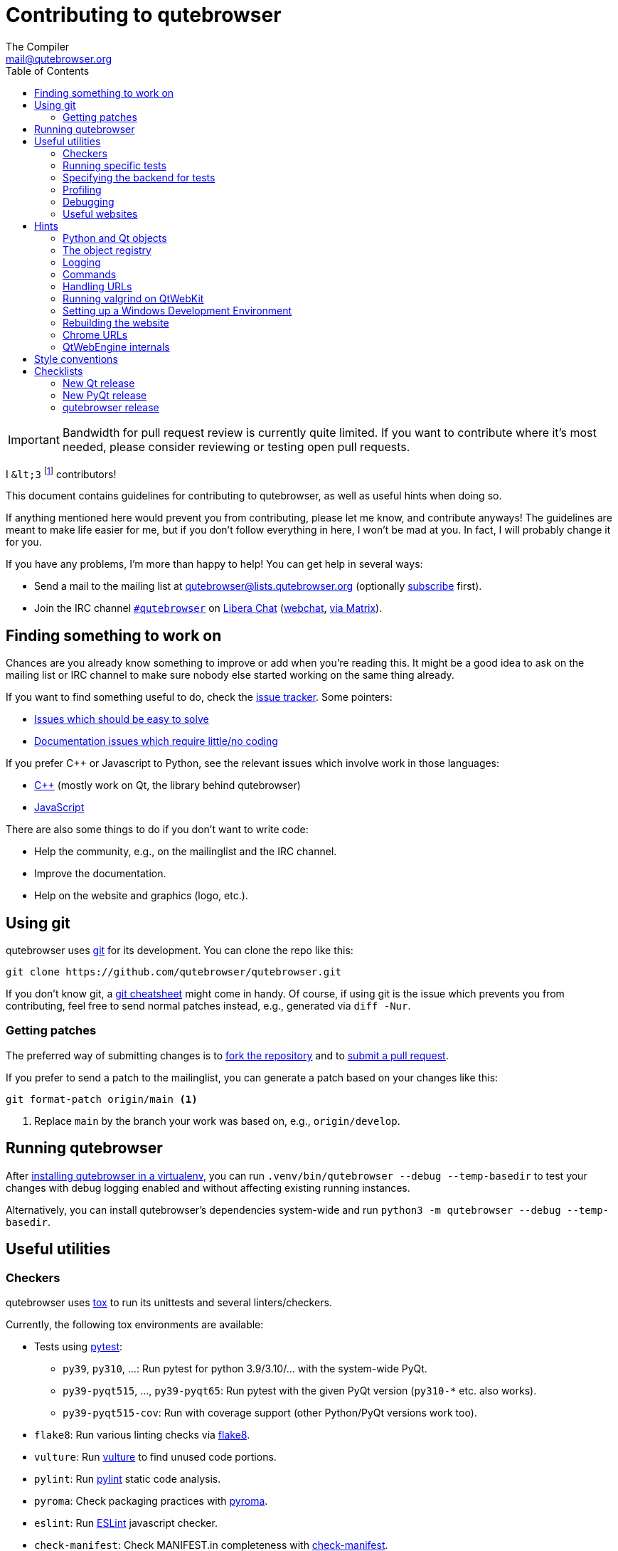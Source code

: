Contributing to qutebrowser
===========================
The Compiler <mail@qutebrowser.org>
:icons:
:data-uri:
:toc:

IMPORTANT: Bandwidth for pull request review is currently quite limited. If you
want to contribute where it's most needed, please consider reviewing or testing
open pull requests.

I `&lt;3` footnote:[`<3` in HTML] contributors!

This document contains guidelines for contributing to qutebrowser, as well as
useful hints when doing so.

If anything mentioned here would prevent you from contributing, please let me
know, and contribute anyways! The guidelines are meant to make life easier for
me, but if you don't follow everything in here, I won't be mad at you. In
fact, I will probably change it for you.

If you have any problems, I'm more than happy to help! You can get help in
several ways:

* Send a mail to the mailing list at mailto:qutebrowser@lists.qutebrowser.org[]
(optionally
https://listi.jpberlin.de/mailman/listinfo/qutebrowser[subscribe]
first).
* Join the IRC channel link:ircs://irc.libera.chat:6697/#qutebrowser[`#qutebrowser`] on
https://libera.chat/[Libera Chat] (https://web.libera.chat/#qutebrowser[webchat],
https://matrix.to/#qutebrowser:libera.chat[via Matrix]).

Finding something to work on
----------------------------

Chances are you already know something to improve or add when you're reading
this. It might be a good idea to ask on the mailing list or IRC channel to make
sure nobody else started working on the same thing already.

If you want to find something useful to do, check the
https://github.com/qutebrowser/qutebrowser/issues[issue tracker]. Some
pointers:

* https://github.com/qutebrowser/qutebrowser/labels/easy[Issues which should
be easy to solve]
* https://github.com/qutebrowser/qutebrowser/labels/component%3A%20docs[Documentation issues which require little/no coding]

If you prefer C++ or Javascript to Python, see the relevant issues which involve
work in those languages:

* https://github.com/qutebrowser/qutebrowser/issues?q=is%3Aopen+is%3Aissue+label%3A%22language%3A+c%2B%2B%22[C++] (mostly work on Qt, the library behind qutebrowser)
* https://github.com/qutebrowser/qutebrowser/issues?q=is%3Aopen+is%3Aissue+label%3A%22language%3A+javascript%22[JavaScript]

There are also some things to do if you don't want to write code:

* Help the community, e.g., on the mailinglist and the IRC channel.
* Improve the documentation.
* Help on the website and graphics (logo, etc.).

Using git
---------

qutebrowser uses https://git-scm.com/[git] for its development. You can clone
the repo like this:

----
git clone https://github.com/qutebrowser/qutebrowser.git
----

If you don't know git, a https://git-scm.com/[git cheatsheet] might come in
handy. Of course, if using git is the issue which prevents you from
contributing, feel free to send normal patches instead, e.g., generated via
`diff -Nur`.

Getting patches
~~~~~~~~~~~~~~~

The preferred way of submitting changes is to
https://help.github.com/articles/fork-a-repo/[fork the repository] and to
https://help.github.com/articles/creating-a-pull-request/[submit a pull
request].

If you prefer to send a patch to the mailinglist, you can generate a patch
based on your changes like this:

----
git format-patch origin/main <1>
----
<1> Replace `main` by the branch your work was based on, e.g.,
`origin/develop`.

Running qutebrowser
-------------------

After link:install{outfilesuffix}#tox[installing qutebrowser in a virtualenv],
you can run `.venv/bin/qutebrowser --debug --temp-basedir` to test your changes
with debug logging enabled and without affecting existing running instances.

Alternatively, you can install qutebrowser's dependencies system-wide and run
`python3 -m qutebrowser --debug --temp-basedir`.

Useful utilities
----------------

Checkers
~~~~~~~~

qutebrowser uses https://tox.readthedocs.io/en/latest/[tox] to run its
unittests and several linters/checkers.

Currently, the following tox environments are available:

* Tests using https://www.pytest.org[pytest]:
  - `py39`, `py310`, ...: Run pytest for python 3.9/3.10/... with the system-wide PyQt.
  - `py39-pyqt515`, ..., `py39-pyqt65`: Run pytest with the given PyQt version (`py310-*` etc. also works).
  - `py39-pyqt515-cov`: Run with coverage support (other Python/PyQt versions work too).
* `flake8`: Run various linting checks via https://pypi.python.org/pypi/flake8[flake8].
* `vulture`: Run https://pypi.python.org/pypi/vulture[vulture] to find
  unused code portions.
* `pylint`: Run https://pylint.org/[pylint] static code analysis.
* `pyroma`: Check packaging practices with
  https://pypi.python.org/pypi/pyroma/[pyroma].
* `eslint`: Run https://eslint.org/[ESLint] javascript checker.
* `check-manifest`: Check MANIFEST.in completeness with
  https://github.com/mgedmin/check-manifest[check-manifest].
* `mkvenv`: Bootstrap a virtualenv for testing.
* `misc`: Run `scripts/misc_checks.py` to check for:
    - untracked git files
    - VCS conflict markers
    - common spelling mistakes
* http://mypy-lang.org/[mypy] for static type checking:
  - `mypy-pyqt5` run mypy with PyQt5 installed
  - `mypy-pyqt6` run mypy with PyQt6 installed

The default test suite is run with `tox`; the list of default
environments is obtained with `tox -l`.

Please make sure the checks run without any warnings on your new contributions.

There's always the possibility of false positives; the following
techniques are useful to handle these:

* Use `_foo` for unused parameters, with `foo` being a descriptive name. Using
`_` is discouraged.
* If you think you have a good reason to suppress a message, then add the
following comment:
+
----
# pylint: disable=message-name
----
+
Note you can add this per line, per function/class, or per file. Please use the
smallest scope which makes sense. Most of the time, this will be line scope.
+
* If you really think a check shouldn't be done globally as it yields a lot of
false-positives, let me know! I'm still tweaking the parameters.


Running specific tests
~~~~~~~~~~~~~~~~~~~~~~

While you are developing you often don't want to run the full test
suite each time.

Specific test environments can be run with `tox -e <envlist>`.

Additional parameters can be passed to the test scripts by separating
them from `tox` arguments with `--`.

Examples:

----
# run only pytest tests which failed in last run:
tox -e py39 -- --lf

# run only the end2end feature tests:
tox -e py39 -- tests/end2end/features

# run everything with undo in the generated name, based on the scenario text
tox -e py39 -- tests/end2end/features/test_tabs_bdd.py -k undo

# run coverage test for specific file (updates htmlcov/index.html)
tox -e py39-cov -- tests/unit/browser/test_webelem.py
----

Specifying the backend for tests
~~~~~~~~~~~~~~~~~~~~~~~~~~~~~~~~

Tests automatically pick the backend based on what they manage to import. If
you have both backends available and you would like the tests to be run with a
specific one you can set either of a) the environment variable QUTE_TESTS_BACKEND
, or b) the command line argument --qute-backend, to the desired backend
(webkit/webengine).

If you need an environment with webkit installed to do testing while we still
support it (see #4039) you can re-use the docker container used for the CI
test runs which has PyQt5Webkit installed from the archlinux package archives.
Examples:

----
# Get a bash shell in the docker container with
# a) the current directory mounted at /work in the container
# b) the container using the X11 display :27 (for example, a Xephyr instance) from the host
# c) the tox and hypothesis dirs set to somewhere in the container that it can write to
# d) the system site packages available in the tox venv so you can use PyQt
#    from the OS without having to run the link_pyqt script
docker run -it -v $PWD:/work:ro -w /work -e QUTE_TESTS_BACKEND=webkit -e DISPLAY=:27 -v /tmp/.X11-unix:/tmp/.X11-unix -e TOX_WORK_DIR="/home/user/.tox" -e HYPOTHESIS_EXAMPLES_DIR="/home/user/.hypothesis/examples" -e VIRTUALENV_SYSTEM_SITE_PACKAGES=True qutebrowser/ci:archlinux-webkit bash

# Start a qutebrowser temporary basedir in the appropriate tox environment to
# play with
tox exec -e py-qt5 -- python3 -m qutebrowser -T --backend webkit

# Run tests, passing positional args through to pytest.
tox -e py-qt5 -- tests/unit
----

Profiling
~~~~~~~~~

In the _scripts/dev/_ subfolder there's `run_profile.py` which profiles the
code and shows a graphical representation of what takes how much time.

It uses the built-in Python
https://docs.python.org/3/library/profile.html[cProfile] module. It launches a
qutebrowser instance, waits for it to exit and then shows the graph.

Available methods for visualization are:

* https://jiffyclub.github.io/snakeviz/[SnakeViz] (`--profile-tool=snakeviz`, the default)
* https://pypi.python.org/pypi/pyprof2calltree/[pyprof2calltree] and https://kcachegrind.github.io/[KCacheGrind] (`--profile-tool=kcachegrind`)
* https://github.com/jrfonseca/gprof2dot[gprof2dot] (`--profile-tool=gprof2dot`, needs `dot` from https://graphviz.org/[Graphviz] and https://feh.finalrewind.org/[feh])
* https://github.com/nschloe/tuna[tuna] (`--profile-tool=tuna`)

You can also save the binary profile data to a file (`--profile-tool=none`).

Debugging
~~~~~~~~~

There are some useful functions for debugging in the `qutebrowser.utils.debug`
module.

When starting qutebrowser with the `--debug` flag, you also get useful debug
logs. You can add +--logfilter _[!]category[,category,...]_+ to restrict
logging to the given categories.

With `--debug` there are also some additional +debug-_*_+ commands available,
for example `:debug-all-objects` and `:debug-all-widgets` which print a list of
all Qt objects/widgets to the debug log -- this is very useful for finding
memory leaks.

Useful websites
~~~~~~~~~~~~~~~

Some resources which might be handy:

* https://doc.qt.io/qt-6/classes.html[The Qt 6 reference]
* https://doc.qt.io/qt-5/classes.html[The Qt 5 reference]
* https://docs.python.org/3/library/index.html[The Python reference]
* https://httpbin.org/[httpbin, a test service for HTTP requests/responses]
* https://requestbin.com/[RequestBin, a service to inspect HTTP requests]

Documentation of used Python libraries:

* https://jinja.palletsprojects.com/[jinja2]
* https://pygments.org/docs/[pygments]
* https://www.pyinstaller.org/[PyInstaller]
* https://pypi.python.org/pypi/colorama[colorama]

Related RFCs and standards:

HTTP
^^^^

* https://tools.ietf.org/html/rfc2616[RFC 2616 - Hypertext Transfer Protocol
-- HTTP/1.1]
(https://www.rfc-editor.org/errata_search.php?rfc=2616[Errata])
* https://tools.ietf.org/html/rfc7230[RFC 7230 - Hypertext Transfer Protocol
(HTTP/1.1): Message Syntax and Routing]
(https://www.rfc-editor.org/errata_search.php?rfc=7230[Errata])
* https://tools.ietf.org/html/rfc7231[RFC 7231 - Hypertext Transfer Protocol
(HTTP/1.1): Semantics and Content]
(https://www.rfc-editor.org/errata_search.php?rfc=7231[Errata])
* https://tools.ietf.org/html/rfc7232[RFC 7232 - Hypertext Transfer Protocol
(HTTP/1.1): Conditional Requests]
(https://www.rfc-editor.org/errata_search.php?rfc=7232[Errata])
* https://tools.ietf.org/html/rfc7233[RFC 7233 - Hypertext Transfer Protocol
(HTTP/1.1): Range Requests]
(https://www.rfc-editor.org/errata_search.php?rfc=7233[Errata])
* https://tools.ietf.org/html/rfc7234[RFC 7234 - Hypertext Transfer Protocol
(HTTP/1.1): Caching]
(https://www.rfc-editor.org/errata_search.php?rfc=7234[Errata])
* https://tools.ietf.org/html/rfc7235[RFC 7235 - Hypertext Transfer Protocol
(HTTP/1.1): Authentication]
(https://www.rfc-editor.org/errata_search.php?rfc=7235[Errata])
* https://tools.ietf.org/html/rfc5987[RFC 5987 - Character Set and Language
Encoding for Hypertext Transfer Protocol (HTTP) Header Field Parameters]
(https://www.rfc-editor.org/errata_search.php?rfc=5987[Errata])
* https://tools.ietf.org/html/rfc6266[RFC 6266 - Use of the
Content-Disposition Header Field in the Hypertext Transfer Protocol (HTTP)]
(https://www.rfc-editor.org/errata_search.php?rfc=6266[Errata])
* https://tools.ietf.org/html/rfc6265[RFC 6265 - HTTP State Management Mechanism
(Cookies)] (https://www.rfc-editor.org/errata_search.php?rfc=6265[Errata])
* http://www.cookiecentral.com/faq/#3.5[Netscape Cookie Format]

Other
^^^^^

* https://tools.ietf.org/html/rfc5646[RFC 5646 - Tags for Identifying
Languages] (https://www.rfc-editor.org/errata_search.php?rfc=5646[Errata])
* https://www.w3.org/TR/CSS2/[Cascading Style Sheets Level 2 Revision 1 (CSS
2.1) Specification]
* https://doc.qt.io/qt-6/stylesheet-reference.html[Qt Style Sheets Reference]
* https://mimesniff.spec.whatwg.org/[MIME Sniffing Standard]
* https://spec.whatwg.org/[WHATWG specifications]
* https://www.w3.org/html/wg/drafts/html/master/Overview.html[HTML 5.1 Nightly]
* https://www.w3.org/TR/webstorage/[Web Storage]
* https://bford.info/cachedir/[Cache directory tagging standard]
* https://standards.freedesktop.org/basedir-spec/basedir-spec-latest.html[XDG
basedir specification]

Hints
-----

Python and Qt objects
~~~~~~~~~~~~~~~~~~~~~

For many tasks, there are solutions available in both Qt and the Python
standard library.

In qutebrowser, the policy is usually to use the Python libraries, as they
provide exceptions and other benefits.

There are some exceptions to that:

* `QThread` is used instead of Python threads because it provides signals and
slots.
* `QProcess` is used instead of Python's `subprocess`.
* `QUrl` is used instead of storing URLs as string, see the
<<handling-urls,handling URLs>> section for details.

When using Qt objects, two issues must be taken care of:

* Methods of Qt objects report their status with their return values,
instead of using exceptions.
+
If a function gets or returns a Qt object which has an `.isValid()`
method such as `QUrl` or `QModelIndex`, there's a helper function
`ensure_valid` in `qutebrowser.utils.qtutils` which should get called
on all such objects. It will raise
`qutebrowser.utils.qtutils.QtValueError` if the value is not valid.
+
If a function returns something else on error, the return value should
carefully be checked.

* Methods of Qt objects have certain maximum values based on their
underlying C++ types.
+
To avoid passing too large of a numeric parameter to a Qt function, all
numbers should be range-checked using `qutebrowser.qtutils.check_overflow`,
or by other means (e.g. by setting a maximum value for a config object).

[[object-registry]]
The object registry
~~~~~~~~~~~~~~~~~~~

The object registry in `qutebrowser.utils.objreg` is a collection of
dictionaries which map object names to the actual long-living objects.

There are currently these object registries, also called 'scopes':

* The `global` scope, with objects which are used globally (`config`,
`cookie-jar`, etc.).
* The `tab` scope with objects which are per-tab (`hintmanager`, `webview`,
etc.). Passing this scope to `objreg.get()` selects the object in the currently
focused tab by default. A tab can be explicitly selected by passing
+tab=_tab-id_, window=_win-id_+ to it.

A new object can be registered by using
+objreg.register(_name_, _object_[, scope=_scope_, window=_win-id_,
tab=_tab-id_])+. An object should not be registered twice. To update it,
`update=True` has to be given.

An object can be retrieved by using +objreg.get(_name_[, scope=_scope_,
window=_win-id_, tab=_tab-id_])+. The default scope is `global`.

All objects can be printed by starting with the `--debug` flag and using the
`:debug-all-objects` command.

The registry is mainly used for <<commands,command handlers>>, but it can
also be useful in places where using Qt's
https://doc.qt.io/qt-6/signalsandslots.html[signals and slots] mechanism would
be difficult.

Logging
~~~~~~~

Logging is used at various places throughout the qutebrowser code. If you add a
new feature, you should also add some strategic debug logging.

Unlike other Python projects, qutebrowser doesn't use a logger per file,
instead it uses custom-named loggers.

The existing loggers are defined in `qutebrowser.utils.log`. If your feature
doesn't fit in any of the logging categories, simply add a new line like this:

[source,python]
----
foo = getLogger('foo')
----

Then in your source files, do this:

[source,python]
----
from qutebrowser.utils import log
...
log.foo.debug("Hello World")
----

The following logging levels are available for every logger:

[width="75%",cols="25%,75%"]
|=======================================================================
|critical  |Critical issue, qutebrowser can't continue to run.
|error     |There was an issue and some kind of operation was abandoned.
|warning   |There was an issue but the operation can continue running.
|info      |General informational messages.
|debug     |Verbose debugging information.
|=======================================================================

[[commands]]
Commands
~~~~~~~~

qutebrowser has the concept of functions which are exposed to the user as
commands.

Creating a new command is straightforward:

[source,python]
----
from qutebrowser.api import cmdutils

...

@cmdutils.register(...)
def foo():
    ...
----

The commands arguments are automatically deduced by inspecting your function.

If the function is a method of a class, the `@cmdutils.register` decorator
needs to have an `instance=...` parameter which points to the (single/main)
instance of the class.

The `instance` parameter is the name of an object in the object registry, which
then gets passed as the `self` parameter to the handler. The `scope` argument
selects which object registry (global, per-tab, etc.) to use.  See the
<<object-registry,object registry>> section for details.

There are also other arguments to customize the way the command is
registered; see the class documentation for `register` in
`qutebrowser.api.cmdutils` for details.

The types of the function arguments are inferred based on their default values,
e.g., an argument `foo=True` will be converted to a flag `-f`/`--foo` in
qutebrowser's commandline.

The type can be overridden using Python's
https://www.python.org/dev/peps/pep-3107/[function annotations]:

[source,python]
----
@cmdutils.register(...)
def foo(bar: int, baz=True):
    ...
----

Possible values:

- A callable (`int`, `float`, etc.): Gets called to validate/convert the value.
- A python enum type: All members of the enum are possible values.
- A `typing.Union` of multiple types above: Any of these types are valid
  values, e.g., `typing.Union[str, int]`.

You can customize how an argument is handled using the `@cmdutils.argument`
decorator *after* `@cmdutils.register`. This can, for example, be used to
customize the flag an argument should get:

[source,python]
----
@cmdutils.register(...)
@cmdutils.argument('bar', flag='c')
def foo(bar):
    ...
----

For a `str` argument, you can restrict the allowed strings using `choices`:

[source,python]
----
@cmdutils.register(...)
@cmdutils.argument('bar', choices=['val1', 'val2'])
def foo(bar: str):
    ...
----

For `typing.Union` types, the given `choices` are only checked if other types
(like `int`) don't match.

The following arguments are supported for `@cmdutils.argument`:

- `flag`: Customize the short flag (`-x`) the argument will get.
- `value`: Tell qutebrowser to fill the argument with special values:
   - `value=cmdutils.Value.count`: The `count` given by the user to the command.
   - `value=cmdutils.Value.win_id`: The window ID of the current window.
   - `value=cmdutils.Value.cur_tab`: The tab object which is currently focused.
- `completion`: A completion function (see `qutebrowser.completions.models.*`)
  to use when completing arguments for the given command.
- `choices`: The allowed string choices for the argument.

The name of an argument will always be the parameter name, with any trailing
underscores stripped and underscores replaced by dashes.

[[handling-urls]]
Handling URLs
~~~~~~~~~~~~~

qutebrowser handles two different types of URLs: URLs as a string, and URLs as
the Qt `QUrl` type. As this can get confusing quickly, please follow the
following guidelines:

* Convert a string to a QUrl object as early as possible, i.e., directly after
the user did enter it.
    - Use `utils.urlutils.fuzzy_url` if the URL is entered by the user
      somewhere.
    - Be sure you handle `utils.urlutils.FuzzyError` and display an error
      message to the user.
* Convert a `QUrl` object to a string as late as possible, i.e., before
displaying it to the user.
    - If you want to display the URL to the user, use `url.toDisplayString()`
      so password information is removed.
    - If you want to get the URL as string for some other reason, you most
      likely want to add the `QUrl.EncodeFully` and `QUrl.RemovePassword`
      flags.
* Name a string URL something like `urlstr`, and a `QUrl` something like `url`.
* Mention in the docstring whether your function needs a URL string or a
`QUrl`.
* Call `ensure_valid` from `utils.qtutils` whenever getting or creating a
`QUrl` and take appropriate action if not. Note the URL of the current page
always could be an invalid QUrl (if nothing is loaded yet).

Running valgrind on QtWebKit
~~~~~~~~~~~~~~~~~~~~~~~~~~~~

If you want to run qutebrowser (and thus QtWebKit) with
https://valgrind.org/[valgrind], you'll need to pass `--smc-check=all` to it or
recompile QtWebKit with the Javascript JIT disabled.

This is needed so valgrind handles self-modifying code correctly:

[quote]
____
This option controls Valgrind's detection of self-modifying code. If no
checking is done and a program executes some code, overwrites it with new
code, and then executes the new code, Valgrind will continue to execute the
translations it made for the old code. This will likely lead to incorrect
behavior and/or crashes.

...

Note that the default option will catch the vast majority of cases. The main
case it will not catch is programs such as JIT compilers that dynamically
generate code and subsequently overwrite part or all of it. Running with all
will slow Valgrind down noticeably.
____

Setting up a Windows Development Environment
~~~~~~~~~~~~~~~~~~~~~~~~~~~~~~~~~~~~~~~~~~~~

* Install https://www.python.org/downloads/release/python-3911/[Python 3.9].
* Install PyQt via `pip install PyQt5`.
* Install git from the https://git-scm.com/download/win[git-scm downloads page].
  Try not to enable `core.autocrlf`, since that will cause `flake8` to complain a lot. Use an editor that can deal with plain line feeds instead.
* Clone your favourite qutebrowser repository.
* To install tox, open an elevated cmd, enter your working directory and run `pip install -rmisc/requirements/requirements-tox.txt`.

Note that the `flake8` tox env might not run due to encoding errors despite having LANG/LC_* set correctly.

Rebuilding the website
~~~~~~~~~~~~~~~~~~~~~~

If you want to rebuild the website, run `./scripts/asciidoc2html.py --website <outputdir>`.

Chrome URLs
~~~~~~~~~~~

With the QtWebEngine backend, qutebrowser supports several chrome:// urls which
can be useful for debugging.

Info pages:

- chrome://device-log/ (QtWebEngine >= 6.3)
- chrome://gpu/
- chrome://sandbox/ (Linux only)

Misc. / Debugging pages:

- chrome://dino/
- chrome://histograms/
- chrome://network-errors/
- chrome://tracing/ (QtWebEngine >= 5.15.3)
- chrome://ukm/ (QtWebEngine >= 5.15.3)
- chrome://user-actions/ (QtWebEngine >= 5.15.3)
- chrome://webrtc-logs/ (QtWebEngine >= 5.15.3)

Internals pages:

- chrome://accessibility/
- chrome://appcache-internals/ (QtWebEngine < 6.4)
- chrome://attribution-internals/ (QtWebEngine >= 6.4)
- chrome://blob-internals/
- chrome://conversion-internals/ (QtWebEngine >= 5.15.3 and < 6.4)
- chrome://indexeddb-internals/
- chrome://media-internals/
- chrome://net-internals/ (QtWebEngine >= 5.15.4)
- chrome://process-internals/
- chrome://quota-internals/
- chrome://serviceworker-internals/
- chrome://webrtc-internals/

Crash/hang pages:

- chrome://crash/ (crashes the current renderer process!)
- chrome://gpuclean/ (crashes the current renderer process!)
- chrome://gpucrash/ (crashes qutebrowser!)
- chrome://gpuhang/ (hangs qutebrowser!)
- chrome://kill/ (kills the current renderer process!)

QtWebEngine internals
~~~~~~~~~~~~~~~~~~~~~

This is mostly useful for qutebrowser maintainers to work around issues in Qt - if you don't understand it, don't worry, just ignore it.

The hierarchy of widgets when QtWebEngine is involved looks like this:

- qutebrowser has a `WebEngineTab` object, which is its abstraction over QtWebKit/QtWebEngine.
- The `WebEngineTab` has a `_widget` attribute, which is the https://doc.qt.io/qt-6/qwebengineview.html[QWebEngineView]
- That view has a https://doc.qt.io/qt-6/qwebenginepage.html[QWebEnginePage] for everything which doesn't require rendering.
- The view also has a layout with exactly one element (which also is its `focusProxy()`).
    - Qt 5: That element is the https://code.qt.io/cgit/qt/qtwebengine.git/tree/src/webenginewidgets/render_widget_host_view_qt_delegate_widget.cpp?h=5.15[RenderWidgetHostViewQtDelegateWidget] (it inherits https://doc.qt.io/qt-6/qquickwidget.html[QQuickWidget]) - also often referred to as RWHV or RWHVQDW. 
      It can be obtained via `sip.cast(tab._widget.focusProxy(), QQuickWidget)`.
    - Qt 6: That element is the https://code.qt.io/cgit/qt/qtwebengine.git/tree/src/webenginewidgets/api/qwebengineview.cpp[WebEngineQuickWidget] (it inherits https://doc.qt.io/qt-6/qquickwidget.html[QQuickWidget]).
      It can be obtained via `tab._widget.focusProxy()`.
- Calling `rootObject()` on that gives us the https://doc.qt.io/qt-6/qquickitem.html[QQuickItem] where Chromium renders into (?). With it, we can do things like `.setRotation(20)`.

Style conventions
-----------------

qutebrowser's coding conventions are based on
https://www.python.org/dev/peps/pep-0008/[PEP8] and the https://google.github.io/styleguide/pyguide.html[Google Python style guidelines] with some additions:

* The _Raise:_ section is not added to the docstring.
* Methods overriding Qt methods (obviously!) don't follow the naming schemes.
* Everything else does though, even slots.
* Docstrings should look like described in
https://www.python.org/dev/peps/pep-0257/[PEP257] and the google guidelines.
* Class docstrings have additional _Attributes:_, _Class attributes:_ and
  _Signals:_ sections.
* In docstrings of command handlers (registered via `@cmdutils.register`), the
description should be split into two parts by using `//` - the first part is
the description of the command like it will appear in the documentation, the
second part is "internal" documentation only relevant to people reading the
sourcecode.
+
Example for a class docstring:
+
[source,python]
----
"""Some object.

Attributes:
    blub: The current thing to handle.

Signals:
    valueChanged: Emitted when a value changed.
                  arg: The new value
"""
----
+
Example for a method/function docstring:
+
[source,python]
----
"""Do something special.

This will do something.

//

It is based on http://example.com/.

Args:
    foo: ...

Return:
    True if something, False if something else.
"""
----
+
* The layout of a module should be roughly like this:
  - Shebang (`#!/usr/bin/python`, if needed)
  - Copyright
  - GPL boilerplate
  - Module docstring
  - Python standard library imports
  - PyQt imports
  - qutebrowser imports
  - functions
  - classes
* The layout of a class should be like this:
  - docstring
  - `__magic__` methods
  - other methods
  - overrides of Qt methods
* Type hinting: the qutebrowser codebase uses type hints liberally to enable
  static type checking and autocompletion in editors.
  - We use http://mypy-lang.org/[mypy] in CI jobs to perform static type
    checking.
  - Not all of the codebase is covered by type hints currently. We encourage
    including type hints on all new code and even adding type hints to
    existing code if you find yourself working on some that isn't already
    covered. There are some module specific rules in the mypy config file,
    `.mypy.ini`, to make type hints strictly required in some areas.
  - More often than not mypy is correct when it raises issues. But don't be
    afraid to add `# type: ignore[...]` statements or casts if you need to.
    As an optional part of the language not all type information from third
    parties is always correct. Mypy will raise a new issue if it spots an
    "ignore" statement which is no longer needed because the underlying
    issue has been resolved.
  - One area where we have to take particular care is in code that deals
    with differences between PyQt5 and PyQt6. We try to write most code in a
    way that will work with either backend but when you need to deal with
    differences you should use a pattern like:
+
[source,python]
----
if machinery.IS_QT5:
    ... # do PyQt5 specific implementation
else:
    # PyQt6
    ... # do PyQt6 specific implementation
----
+
then you have to https://mypy.readthedocs.io/en/latest/command_line.html#cmdoption-mypy-always-true[tell]
  mypy to treat `machinery.IS_QT5` as a constant value then run mypy twice to
  cover both branches. There are a handful of variables in
  `qutebrowser/qt/machinery.py` that mypy needs to know about. There are tox
  jobs (`mypy-pyqt5` and `mypy-pyqt6`) that take care of telling mypy to use
  them as constants.

Checklists
----------

These are mainly intended for myself, but they also fit in here well.

New Qt release
~~~~~~~~~~~~~~

* Run all tests and check nothing is broken.
* Check the
https://bugreports.qt.io/issues/?jql=reporter%20%3D%20%22The%20Compiler%22%20ORDER%20BY%20fixVersion%20ASC[Qt bugtracker]
and make sure all bugs marked as resolved are actually fixed.
* Update own PKGBUILDs based on upstream Archlinux updates and rebuild.
* Update recommended Qt version in `README`.
* Grep for `WORKAROUND` in the code and test if fixed stuff works without the
workaround.
* Check relevant
https://github.com/qutebrowser/qutebrowser/issues?q=is%3Aopen+is%3Aissue+label%3Aqt[qutebrowser
bugs] and check if they're fixed.

New PyQt release
~~~~~~~~~~~~~~~~

* See above.
* Update `tox.ini`/`.github/workflows/ci.yml` to test new versions.

qutebrowser release
~~~~~~~~~~~~~~~~~~~

* Make sure there are no unstaged or unpushed changes.
* Make sure CI is reasonably green.
* Make sure all issues with the related milestone are closed.
* Mark the https://github.com/qutebrowser/qutebrowser/milestones[milestone] as closed.
* Consider updating the completions for `content.headers.user_agent` in `configdata.yml`
  and the Firefox UA in `qutebrowser/browser/webengine/webenginesettings.py`.
* Minor release: Consider updating some files from main:
  - `misc/requirements/` and `requirements.txt`
  - `scripts/`
* Update changelog in main branch and ensure the correct version number has `(unreleased)`
* If necessary: Update changelog in release branch from main.

**Automatic release via GitHub Actions (starting with v3.0.0):**

* Double check Python version in `.github/workflows/release.yml`
* Run the `release` workflow on the `main` branch, e.g. via `gh workflow run release -f release_type=major` (`release_type` can be `major`, `minor` or `patch`; you can also override `python_version`)

**Manual release:**

* Make sure Python is up-to-date on build machines.
* Run `./.venv/bin/python3 scripts/dev/update_version.py {major,minor,patch}`.
* Run the printed instructions accordingly.

**Post release:**

* Update `qutebrowser-git` PKGBUILD if dependencies/install changed.
* Add unreleased future versions to changelog
* Update IRC topic
* Announce to qutebrowser and qutebrowser-announce mailinglist.
* Post announcement mail to subreddit
* Post on the website formerly known as Twitter
